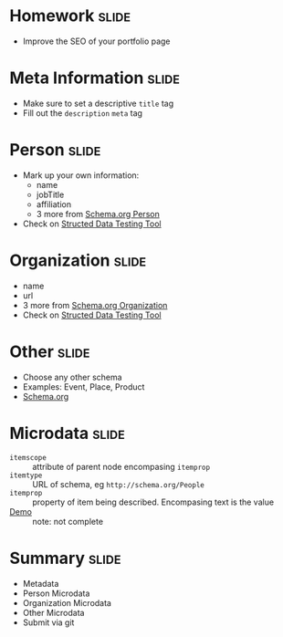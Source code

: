 * Homework :slide:
  + Improve the SEO of your portfolio page

* Meta Information :slide:
  + Make sure to set a descriptive =title= tag
  + Fill out the =description= =meta= tag

* Person :slide:
  + Mark up your own information:
    + name
    + jobTitle
    + affiliation
    + 3 more from [[http://schema.org/Person][Schema.org Person]]
  + Check on [[http://www.google.com/webmasters/tools/richsnippets][Structed
    Data Testing Tool]]

* Organization :slide:
  + name
  + url
  + 3 more from [[http://schema.org/Organization][Schema.org Organization]]
  + Check on [[http://www.google.com/webmasters/tools/richsnippets][Structed
    Data Testing Tool]]

* Other :slide:
  + Choose any other schema
  + Examples: Event, Place, Product
  + [[http://schema.org/docs/schemas.html][Schema.org]]

* Microdata :slide:
  + =itemscope= :: attribute of parent node encompasing =itemprop=
  + =itemtype= :: URL of schema, eg =http://schema.org/People=
  + =itemprop= :: property of item being described. Encompasing text is the
    value
  + [[http://people.ischool.berkeley.edu/~jblomo/][Demo]] :: note: not complete

* Summary :slide:
  + Metadata
  + Person Microdata
  + Organization Microdata
  + Other Microdata
  + Submit via git

#+STYLE: <link rel="stylesheet" type="text/css" href="production/common.css" />
#+STYLE: <link rel="stylesheet" type="text/css" href="production/screen.css" media="screen" />
#+STYLE: <link rel="stylesheet" type="text/css" href="production/projection.css" media="projection" />
#+STYLE: <link rel="stylesheet" type="text/css" href="production/color-blue.css" media="projection" />
#+STYLE: <link rel="stylesheet" type="text/css" href="production/presenter.css" media="presenter" />
#+STYLE: <link href='http://fonts.googleapis.com/css?family=Lobster+Two:700|Yanone+Kaffeesatz:700|Open+Sans' rel='stylesheet' type='text/css'>

#+BEGIN_HTML
<script type="text/javascript" src="production/org-html-slideshow.js"></script>
#+END_HTML

# Local Variables:
# org-export-html-style-include-default: nil
# org-export-html-style-include-scripts: nil
# buffer-file-coding-system: utf-8-unix
# End:
